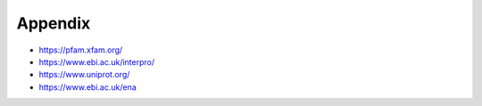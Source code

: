 Appendix
========

* https://pfam.xfam.org/

* https://www.ebi.ac.uk/interpro/

* https://www.uniprot.org/

* https://www.ebi.ac.uk/ena


